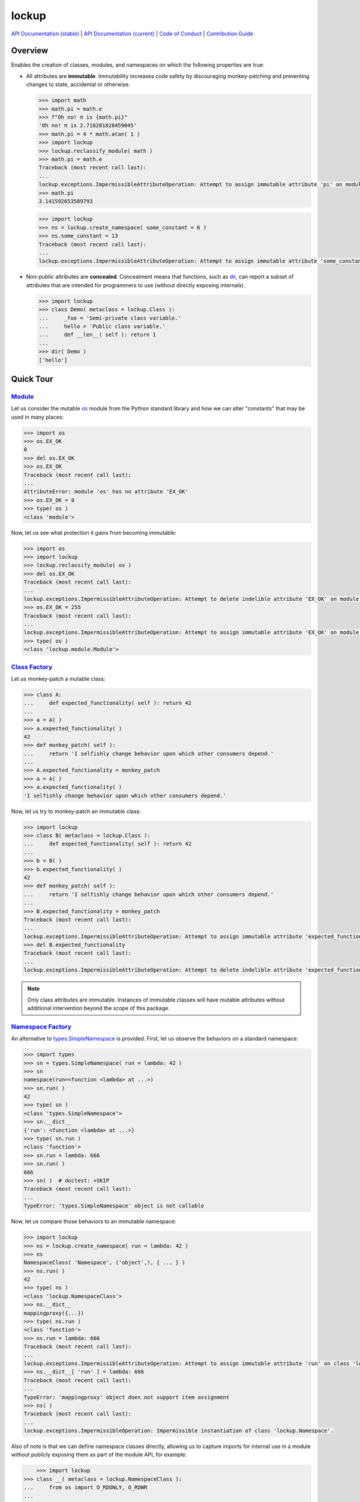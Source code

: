 .. vim: set fileencoding=utf-8:
.. -*- coding: utf-8 -*-
.. +--------------------------------------------------------------------------+
   |                                                                          |
   | Licensed under the Apache License, Version 2.0 (the "License");          |
   | you may not use this file except in compliance with the License.         |
   | You may obtain a copy of the License at                                  |
   |                                                                          |
   |     http://www.apache.org/licenses/LICENSE-2.0                           |
   |                                                                          |
   | Unless required by applicable law or agreed to in writing, software      |
   | distributed under the License is distributed on an "AS IS" BASIS,        |
   | WITHOUT WARRANTIES OR CONDITIONS OF ANY KIND, either express or implied. |
   | See the License for the specific language governing permissions and      |
   | limitations under the License.                                           |
   |                                                                          |
   +--------------------------------------------------------------------------+

*******************************************************************************
                                    lockup
*******************************************************************************

.. image:: https://img.shields.io/pypi/v/lockup
   :alt: Project Version
   :target: https://pypi.org/project/lockup/

.. image:: https://img.shields.io/pypi/status/lockup
   :alt: PyPI - Status
   :target: https://pypi.org/project/lockup/

.. image:: https://github.com/emcd/python-lockup/actions/workflows/test.yaml/badge.svg?branch=master&event=push
   :alt: Tests Status
   :target: https://github.com/emcd/python-lockup/actions/workflows/test.yaml

.. image:: https://codecov.io/gh/emcd/python-lockup/branch/master/graph/badge.svg?token=PA9QI9RL63
   :alt: Code Coverage
   :target: https://app.codecov.io/gh/emcd/python-lockup

.. image:: https://img.shields.io/pypi/pyversions/lockup
   :alt: Python Versions
   :target: https://pypi.org/project/lockup/

.. image:: https://img.shields.io/pypi/l/lockup
   :alt: Project License
   :target: https://github.com/emcd/python-lockup/blob/master/LICENSE.txt

`API Documentation (stable)
<https://python-lockup.readthedocs.io/en/stable/api.html>`_
|
`API Documentation (current) <https://emcd.github.io/python-lockup/api.html>`_
|
`Code of Conduct
<https://emcd.github.io/python-lockup/contribution.html#code-of-conduct>`_
|
`Contribution Guide <https://emcd.github.io/python-lockup/contribution.html>`_

Overview
===============================================================================

Enables the creation of classes, modules, and namespaces on which the following
properties are true:

* All attributes are **immutable**. Immutability increases code safety by
  discouraging monkey-patching and preventing changes to state, accidental or
  otherwise.

  .. code-block:: python

    >>> import math
    >>> math.pi = math.e
    >>> f"Oh no! π is {math.pi}"
    'Oh no! π is 2.718281828459045'
    >>> math.pi = 4 * math.atan( 1 )
    >>> import lockup
    >>> lockup.reclassify_module( math )
    >>> math.pi = math.e
    Traceback (most recent call last):
    ...
    lockup.exceptions.ImpermissibleAttributeOperation: Attempt to assign immutable attribute 'pi' on module 'math'.
    >>> math.pi
    3.141592653589793

  .. code-block:: python

    >>> import lockup
    >>> ns = lockup.create_namespace( some_constant = 6 )
    >>> ns.some_constant = 13
    Traceback (most recent call last):
    ...
    lockup.exceptions.ImpermissibleAttributeOperation: Attempt to assign immutable attribute 'some_constant' on class 'lockup.Namespace'.

* Non-public attributes are **concealed**. Concealment means that functions,
  such as `dir <https://docs.python.org/3/library/functions.html#dir>`_, can
  report a subset of attributes that are intended for programmers to use
  (without directly exposing internals).

  .. code-block:: python

    >>> import lockup
    >>> class Demo( metaclass = lockup.Class ):
    ...     _foo = 'Semi-private class variable.'
    ...     hello = 'Public class variable.'
    ...     def __len__( self ): return 1
    ...
    >>> dir( Demo )
    ['hello']

Quick Tour
===============================================================================

.. _`Class Factory`: https://python-lockup.readthedocs.io/en/stable/api.html#lockup.Class
.. _Module: https://python-lockup.readthedocs.io/en/stable/api.html#lockup.Module
.. _`Namespace Factory`: https://python-lockup.readthedocs.io/en/stable/api.html#lockup.NamespaceClass

Module_
-------------------------------------------------------------------------------

Let us consider the mutable `os <https://docs.python.org/3/library/os.html>`_
module from the Python standard library and how we can alter "constants" that
may be used in many places:

.. code-block:: python

	>>> import os
	>>> os.EX_OK
	0
	>>> del os.EX_OK
	>>> os.EX_OK
	Traceback (most recent call last):
	...
	AttributeError: module 'os' has no attribute 'EX_OK'
	>>> os.EX_OK = 0
	>>> type( os )
	<class 'module'>

Now, let us see what protection it gains from becoming immutable:

.. code-block:: python

	>>> import os
	>>> import lockup
	>>> lockup.reclassify_module( os )
	>>> del os.EX_OK
	Traceback (most recent call last):
	...
	lockup.exceptions.ImpermissibleAttributeOperation: Attempt to delete indelible attribute 'EX_OK' on module 'os'.
	>>> os.EX_OK = 255
	Traceback (most recent call last):
	...
	lockup.exceptions.ImpermissibleAttributeOperation: Attempt to assign immutable attribute 'EX_OK' on module 'os'.
	>>> type( os )
	<class 'lockup.module.Module'>

`Class Factory`_
-------------------------------------------------------------------------------

Let us monkey-patch a mutable class:

.. code-block:: python

	>>> class A:
	...     def expected_functionality( self ): return 42
	...
	>>> a = A( )
	>>> a.expected_functionality( )
	42
	>>> def monkey_patch( self ):
	...     return 'I selfishly change behavior upon which other consumers depend.'
	...
	>>> A.expected_functionality = monkey_patch
	>>> a = A( )
	>>> a.expected_functionality( )
	'I selfishly change behavior upon which other consumers depend.'

Now, let us try to monkey-patch an immutable class:

.. code-block:: python

	>>> import lockup
	>>> class B( metaclass = lockup.Class ):
	...     def expected_functionality( self ): return 42
	...
	>>> b = B( )
	>>> b.expected_functionality( )
	42
	>>> def monkey_patch( self ):
	...     return 'I selfishly change behavior upon which other consumers depend.'
	...
	>>> B.expected_functionality = monkey_patch
	Traceback (most recent call last):
	...
	lockup.exceptions.ImpermissibleAttributeOperation: Attempt to assign immutable attribute 'expected_functionality' on class ...
	>>> del B.expected_functionality
	Traceback (most recent call last):
	...
	lockup.exceptions.ImpermissibleAttributeOperation: Attempt to delete indelible attribute 'expected_functionality' on class ...

.. note::
   Only class attributes are immutable. Instances of immutable classes will
   have mutable attributes without additional intervention beyond the scope of
   this package.

`Namespace Factory`_
-------------------------------------------------------------------------------

An alternative to `types.SimpleNamespace
<https://docs.python.org/3/library/types.html#types.SimpleNamespace>`_ is
provided. First, let us observe the behaviors on a standard namespace:

.. code-block:: python

	>>> import types
	>>> sn = types.SimpleNamespace( run = lambda: 42 )
	>>> sn
	namespace(run=<function <lambda> at ...>)
	>>> sn.run( )
	42
	>>> type( sn )
	<class 'types.SimpleNamespace'>
	>>> sn.__dict__
	{'run': <function <lambda> at ...>}
	>>> type( sn.run )
	<class 'function'>
	>>> sn.run = lambda: 666
	>>> sn.run( )
	666
	>>> sn( )  # doctest: +SKIP
	Traceback (most recent call last):
	...
	TypeError: 'types.SimpleNamespace' object is not callable

Now, let us compare those behaviors to an immutable namespace:

.. code-block:: python

    >>> import lockup
    >>> ns = lockup.create_namespace( run = lambda: 42 )
    >>> ns
    NamespaceClass( 'Namespace', ('object',), { ... } )
    >>> ns.run( )
    42
    >>> type( ns )
    <class 'lockup.NamespaceClass'>
    >>> ns.__dict__
    mappingproxy({...})
    >>> type( ns.run )
    <class 'function'>
    >>> ns.run = lambda: 666
    Traceback (most recent call last):
    ...
    lockup.exceptions.ImpermissibleAttributeOperation: Attempt to assign immutable attribute 'run' on class 'lockup.Namespace'.
    >>> ns.__dict__[ 'run' ] = lambda: 666
    Traceback (most recent call last):
    ...
    TypeError: 'mappingproxy' object does not support item assignment
    >>> ns( )
    Traceback (most recent call last):
    ...
    lockup.exceptions.ImpermissibleOperation: Impermissible instantiation of class 'lockup.Namespace'.

Also of note is that we can define namespace classes directly, allowing us to
capture imports for internal use in a module without publicly exposing them as
part of the module API, for example:

.. code-block:: python

	>>> import lockup
    >>> class __( metaclass = lockup.NamespaceClass ):
    ...     from os import O_RDONLY, O_RDWR
    ...
    >>> __.O_RDONLY
    0

The above technique is used internally within this package itself.

Reflection
-------------------------------------------------------------------------------

Have you ever wondered how the type of `type
<https://docs.python.org/3/library/functions.html#type>`_ can be type_ itself?
Have you ever had a need to make a class with a similar behavior?

.. code-block:: python

    >>> type( type )
    <class 'type'>

Well, we can:

.. code-block:: python

    >>> class Class( type ): pass
    ...
    >>> type( Class )
    <class 'type'>
    >>> import lockup.reflection
    >>> lockup.reflection.reflect_class_factory_per_se( Class, assert_implementation = False )
    <class '__main__.Class'>
    >>> type( Class )  # doctest: +SKIP
    <class '__main__.Class'>

The above technique is used internally within this package itself.

.. note::
   This function only works on some flavors of Python, such as the reference
   implementation (CPython) and Pyston, at present. You can still use this
   package on other flavors of Python, but the reflection operation may not be
   implemented.

Compatibility
===============================================================================

This package has been verified to work on the following Python implementations:

* `CPython <https://github.com/python/cpython>`_
* `PyPy <https://www.pypy.org/>`_
* `Pyston <https://www.pyston.org/>`_

It likely works on others as well, but please report if it does not.

.. TODO: https://github.com/oracle/graalpython
.. TODO: https://github.com/IronLanguages/ironpython3
.. TODO: https://github.com/RustPython/RustPython

`More Flair <https://www.imdb.com/title/tt0151804/characters/nm0431918>`_
===============================================================================
...than the required minimum

.. image:: https://img.shields.io/github/last-commit/emcd/python-lockup
   :alt: GitHub last commit
   :target: https://github.com/emcd/python-lockup

.. image:: https://img.shields.io/badge/security-bandit-yellow.svg
   :alt: Security Status
   :target: https://github.com/PyCQA/bandit

.. image:: https://img.shields.io/badge/linting-pylint-yellowgreen
   :alt: Static Analysis Status
   :target: https://github.com/PyCQA/pylint

.. image:: https://img.shields.io/pypi/implementation/lockup
   :alt: PyPI - Implementation
   :target: https://pypi.org/project/lockup/

.. image:: https://img.shields.io/pypi/wheel/lockup
   :alt: PyPI - Wheel
   :target: https://pypi.org/project/lockup/
